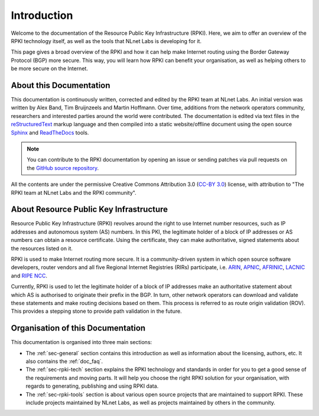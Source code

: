 .. _doc_about_intro:

Introduction
============

Welcome to the documentation of the Resource Public Key Infrastructure (RPKI). Here, we aim to offer an overview of the RPKI technology itself, as well as the tools that NLnet Labs is developing for it. 

This page gives a broad overview of the RPKI and how it can help make Internet routing using the Border Gateway Protocol (BGP) more secure. This way, you will learn how RPKI can benefit your organisation, as well as helping others to be more secure on the Internet.

About this Documentation
------------------------

This documentation is continuously written, corrected and edited by the RPKI team at NLnet Labs. An initial version was written by Alex Band, Tim Bruijnzeels and Martin Hoffmann. Over time, additions from the network operators community, researchers and interested parties around the world were contributed. The documentation is edited via text files in the `reStructuredText <http://www.sphinx-doc.org/en/stable/rest.html>`_ markup
language and then compiled into a static website/offline document using the
open source `Sphinx <http://www.sphinx-doc.org>`_  and `ReadTheDocs
<https://readthedocs.org/>`_ tools.

.. note:: You can contribute to the RPKI documentation by opening an issue
          or sending patches via pull requests on the `GitHub
          source repository <https://github.com/NLnetLabs/rpki-doc>`_.

All the contents are under the permissive Creative Commons Attribution 3.0
(`CC-BY 3.0 <https://creativecommons.org/licenses/by/3.0/>`_) license, with
attribution to "The RPKI team at NLnet Labs and the RPKI community".

About Resource Public Key Infrastructure
----------------------------------------

Resource Public Key Infrastructure (RPKI) revolves around the right to use Internet number resources, such as IP addresses and autonomous system (AS) numbers. In this PKI, the legitimate holder of a block of IP addresses or AS numbers can obtain a resource certificate. Using the certificate, they can make authoritative, signed statements about the resources listed on it. 

RPKI is used to make Internet routing more secure. It is a community-driven system in which open source software developers, router vendors and all five Regional Internet Registries (RIRs) participate, i.e. `ARIN <https://www.arin.net/resources/rpki/>`_, `APNIC <https://www.apnic.net/community/security/resource-certification/>`_, `AFRINIC <https://www.afrinic.net/resource-certification>`_, `LACNIC <https://www.lacnic.net/640/2/lacnic/general-information-resource-certification-system-rpki>`_ and `RIPE NCC <https://www.ripe.net/manage-ips-and-asns/resource-management/certification/>`_. 

Currently, RPKI is used to let the legitimate holder of a block of IP addresses make an authoritative statement about which AS is authorised to originate their prefix in the BGP. In turn, other network operators can download and validate these statements and make routing decisions based on them. This process is referred to as route origin validation (ROV). This provides a stepping stone to provide path validation in the future.

Organisation of this Documentation
----------------------------------

This documentation is organised into three main sections:

- The :ref:`sec-general` section contains this introduction as well as
  information about the licensing, authors, etc. It also contains the :ref:`doc_faq`.
- The :ref:`sec-rpki-tech` section explains the RPKI technology and standards in order for you to get a good sense of the requirements and moving parts. It will help you choose the right RPKI solution for your organisation, with regards to generating, publishing and using RPKI data.
- The :ref:`sec-rpki-tools` section is about various open source projects that are maintained to support RPKI. These include projects maintained by NLnet Labs, as well as projects maintained by others in the community.